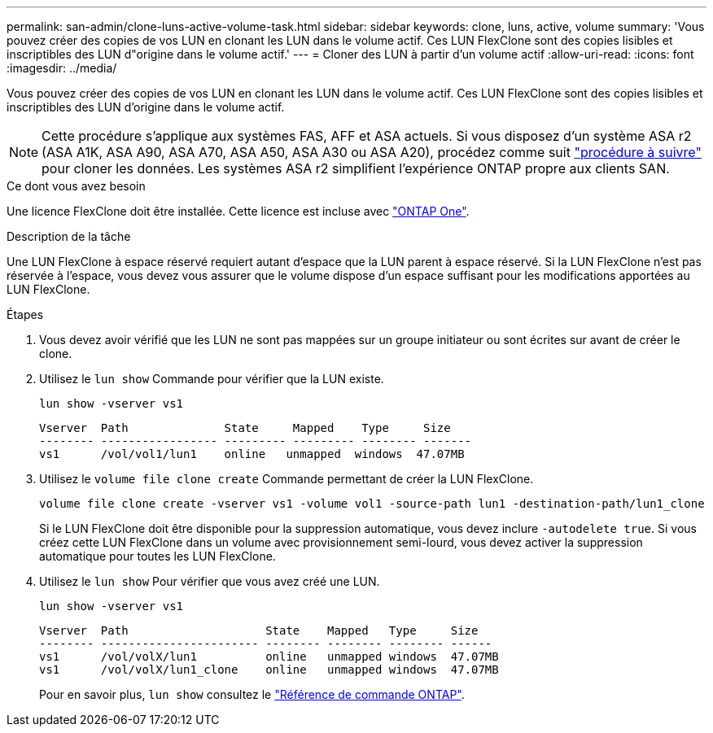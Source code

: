 ---
permalink: san-admin/clone-luns-active-volume-task.html 
sidebar: sidebar 
keywords: clone, luns, active, volume 
summary: 'Vous pouvez créer des copies de vos LUN en clonant les LUN dans le volume actif. Ces LUN FlexClone sont des copies lisibles et inscriptibles des LUN d"origine dans le volume actif.' 
---
= Cloner des LUN à partir d'un volume actif
:allow-uri-read: 
:icons: font
:imagesdir: ../media/


[role="lead"]
Vous pouvez créer des copies de vos LUN en clonant les LUN dans le volume actif. Ces LUN FlexClone sont des copies lisibles et inscriptibles des LUN d'origine dans le volume actif.


NOTE: Cette procédure s'applique aux systèmes FAS, AFF et ASA actuels. Si vous disposez d'un système ASA r2 (ASA A1K, ASA A90, ASA A70, ASA A50, ASA A30 ou ASA A20), procédez comme suit link:https://docs.netapp.com/us-en/asa-r2/manage-data/data-cloning.html["procédure à suivre"^] pour cloner les données. Les systèmes ASA r2 simplifient l'expérience ONTAP propre aux clients SAN.

.Ce dont vous avez besoin
Une licence FlexClone doit être installée. Cette licence est incluse avec link:../system-admin/manage-licenses-concept.html#licenses-included-with-ontap-one["ONTAP One"].

.Description de la tâche
Une LUN FlexClone à espace réservé requiert autant d'espace que la LUN parent à espace réservé. Si la LUN FlexClone n'est pas réservée à l'espace, vous devez vous assurer que le volume dispose d'un espace suffisant pour les modifications apportées au LUN FlexClone.

.Étapes
. Vous devez avoir vérifié que les LUN ne sont pas mappées sur un groupe initiateur ou sont écrites sur avant de créer le clone.
. Utilisez le `lun show` Commande pour vérifier que la LUN existe.
+
`lun show -vserver vs1`

+
[listing]
----
Vserver  Path              State     Mapped    Type     Size
-------- ----------------- --------- --------- -------- -------
vs1      /vol/vol1/lun1    online   unmapped  windows  47.07MB
----
. Utilisez le `volume file clone create` Commande permettant de créer la LUN FlexClone.
+
`volume file clone create -vserver vs1 -volume vol1 -source-path lun1 -destination-path/lun1_clone`

+
Si le LUN FlexClone doit être disponible pour la suppression automatique, vous devez inclure `-autodelete true`. Si vous créez cette LUN FlexClone dans un volume avec provisionnement semi-lourd, vous devez activer la suppression automatique pour toutes les LUN FlexClone.

. Utilisez le `lun show` Pour vérifier que vous avez créé une LUN.
+
`lun show -vserver vs1`

+
[listing]
----

Vserver  Path                    State    Mapped   Type     Size
-------- ----------------------- -------- -------- -------- ------
vs1      /vol/volX/lun1          online   unmapped windows  47.07MB
vs1      /vol/volX/lun1_clone    online   unmapped windows  47.07MB
----
+
Pour en savoir plus, `lun show` consultez le link:https://docs.netapp.com/us-en/ontap-cli/lun-show.html["Référence de commande ONTAP"^].


